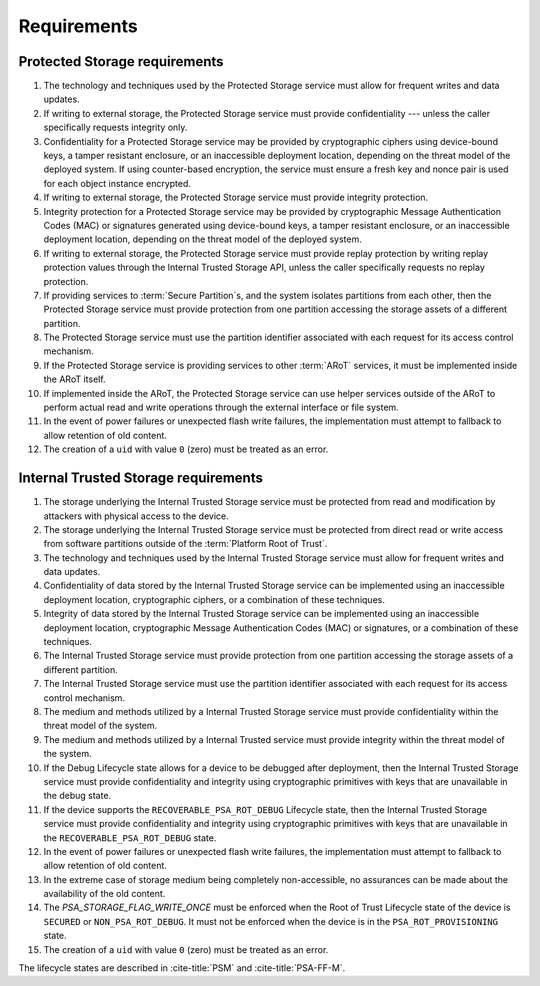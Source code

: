 ﻿.. SPDX-FileCopyrightText: Copyright 2018-2019, 2022-2023 Arm Limited and/or its affiliates <open-source-office@arm.com>
.. SPDX-License-Identifier: CC-BY-SA-4.0 AND LicenseRef-Patent-license

Requirements
============

Protected Storage requirements
------------------------------

1.  The technology and techniques used by the Protected Storage service must allow for frequent writes and data updates.
2.  If writing to external storage, the Protected Storage service must provide confidentiality --- unless the caller specifically requests integrity only.
3.  Confidentiality for a Protected Storage service may be provided by cryptographic ciphers using device-bound keys, a tamper resistant enclosure, or an inaccessible deployment location, depending on the threat model of the deployed system. If using counter-based encryption, the service must ensure a fresh key and nonce pair is used for each object instance encrypted.
4.  If writing to external storage, the Protected Storage service must provide integrity protection.
5.  Integrity protection for a Protected Storage service may be provided by cryptographic Message Authentication Codes (MAC) or signatures generated using device-bound keys, a tamper resistant enclosure, or an inaccessible deployment location, depending on the threat model of the deployed system.
6.  If writing to external storage, the Protected Storage service must provide replay protection by writing replay protection values through the Internal Trusted Storage API, unless the caller specifically requests no replay protection.
7.  If providing services to :term:`Secure Partition`\s, and the system isolates partitions from each other, then the Protected Storage service must provide protection from one partition accessing the storage assets of a different partition.
8.  The Protected Storage service must use the partition identifier associated with each request for its access control mechanism.
9.  If the Protected Storage service is providing services to other :term:`ARoT` services, it must be implemented inside the ARoT itself.
10. If implemented inside the ARoT, the Protected Storage service can use helper services outside of the ARoT to perform actual read and write operations through the external interface or file system.
11. In the event of power failures or unexpected flash write failures, the implementation must attempt to fallback to allow retention of old content.
12. The creation of a ``uid`` with value ``0`` (zero) must be treated as an error.

Internal Trusted Storage requirements
-------------------------------------

1.  The storage underlying the Internal Trusted Storage service must be protected from read and modification by attackers with physical access to the device.
2.  The storage underlying the Internal Trusted Storage service must be protected from direct read or write access from software partitions outside of the :term:`Platform Root of Trust`.
3.  The technology and techniques used by the Internal Trusted Storage service must allow for frequent writes and data updates.
4.  Confidentiality of data stored by the Internal Trusted Storage service can be implemented using an inaccessible deployment location, cryptographic ciphers, or a combination of these techniques.
5.  Integrity of data stored by the Internal Trusted Storage service can be implemented using an inaccessible deployment location, cryptographic Message Authentication Codes (MAC) or signatures, or a combination of these techniques.
6.  The Internal Trusted Storage service must provide protection from one partition accessing the storage assets of a different partition.
7.  The Internal Trusted Storage service must use the partition identifier associated with each request for its access control mechanism.
8.  The medium and methods utilized by a Internal Trusted Storage service must provide confidentiality within the threat model of the system.
9.  The medium and methods utilized by a Internal Trusted service must provide integrity within the threat model of the system.
10. If the Debug Lifecycle state allows for a device to be debugged after deployment, then the Internal Trusted Storage service must provide confidentiality and integrity using cryptographic primitives with keys that are unavailable in the debug state.
11. If the device supports the ``RECOVERABLE_PSA_ROT_DEBUG`` Lifecycle state, then the Internal Trusted Storage service must provide confidentiality and integrity using cryptographic primitives with keys that are unavailable in the ``RECOVERABLE_PSA_ROT_DEBUG`` state.
12. In the event of power failures or unexpected flash write failures, the implementation must attempt to fallback to allow retention of old content.
13. In the extreme case of storage medium being completely non-accessible, no assurances can be made about the availability of the old content.
14. The `PSA_STORAGE_FLAG_WRITE_ONCE` must be enforced when the Root of Trust Lifecycle state of the device is ``SECURED``  or ``NON_PSA_ROT_DEBUG``. It must not be enforced when the device is in the ``PSA_ROT_PROVISIONING`` state.
15. The creation of a ``uid`` with value ``0`` (zero) must be treated as an error.

The lifecycle states are described in :cite-title:`PSM` and :cite-title:`PSA-FF-M`.
